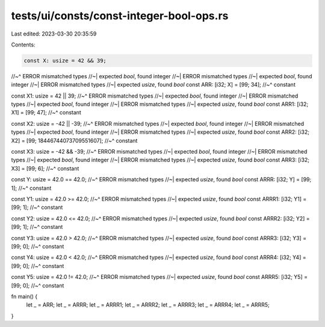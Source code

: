 tests/ui/consts/const-integer-bool-ops.rs
=========================================

Last edited: 2023-03-30 20:35:59

Contents:

.. code-block:: rs

    const X: usize = 42 && 39;
//~^ ERROR mismatched types
//~| expected `bool`, found integer
//~| ERROR mismatched types
//~| expected `bool`, found integer
//~| ERROR mismatched types
//~| expected `usize`, found `bool`
const ARR: [i32; X] = [99; 34];
//~^ constant

const X1: usize = 42 || 39;
//~^ ERROR mismatched types
//~| expected `bool`, found integer
//~| ERROR mismatched types
//~| expected `bool`, found integer
//~| ERROR mismatched types
//~| expected `usize`, found `bool`
const ARR1: [i32; X1] = [99; 47];
//~^ constant

const X2: usize = -42 || -39;
//~^ ERROR mismatched types
//~| expected `bool`, found integer
//~| ERROR mismatched types
//~| expected `bool`, found integer
//~| ERROR mismatched types
//~| expected `usize`, found `bool`
const ARR2: [i32; X2] = [99; 18446744073709551607];
//~^ constant

const X3: usize = -42 && -39;
//~^ ERROR mismatched types
//~| expected `bool`, found integer
//~| ERROR mismatched types
//~| expected `bool`, found integer
//~| ERROR mismatched types
//~| expected `usize`, found `bool`
const ARR3: [i32; X3] = [99; 6];
//~^ constant

const Y: usize = 42.0 == 42.0;
//~^ ERROR mismatched types
//~| expected `usize`, found `bool`
const ARRR: [i32; Y] = [99; 1];
//~^ constant

const Y1: usize = 42.0 >= 42.0;
//~^ ERROR mismatched types
//~| expected `usize`, found `bool`
const ARRR1: [i32; Y1] = [99; 1];
//~^ constant

const Y2: usize = 42.0 <= 42.0;
//~^ ERROR mismatched types
//~| expected `usize`, found `bool`
const ARRR2: [i32; Y2] = [99; 1];
//~^ constant

const Y3: usize = 42.0 > 42.0;
//~^ ERROR mismatched types
//~| expected `usize`, found `bool`
const ARRR3: [i32; Y3] = [99; 0];
//~^ constant

const Y4: usize = 42.0 < 42.0;
//~^ ERROR mismatched types
//~| expected `usize`, found `bool`
const ARRR4: [i32; Y4] = [99; 0];
//~^ constant

const Y5: usize = 42.0 != 42.0;
//~^ ERROR mismatched types
//~| expected `usize`, found `bool`
const ARRR5: [i32; Y5] = [99; 0];
//~^ constant

fn main() {
    let _ = ARR;
    let _ = ARRR;
    let _ = ARRR1;
    let _ = ARRR2;
    let _ = ARRR3;
    let _ = ARRR4;
    let _ = ARRR5;
}


